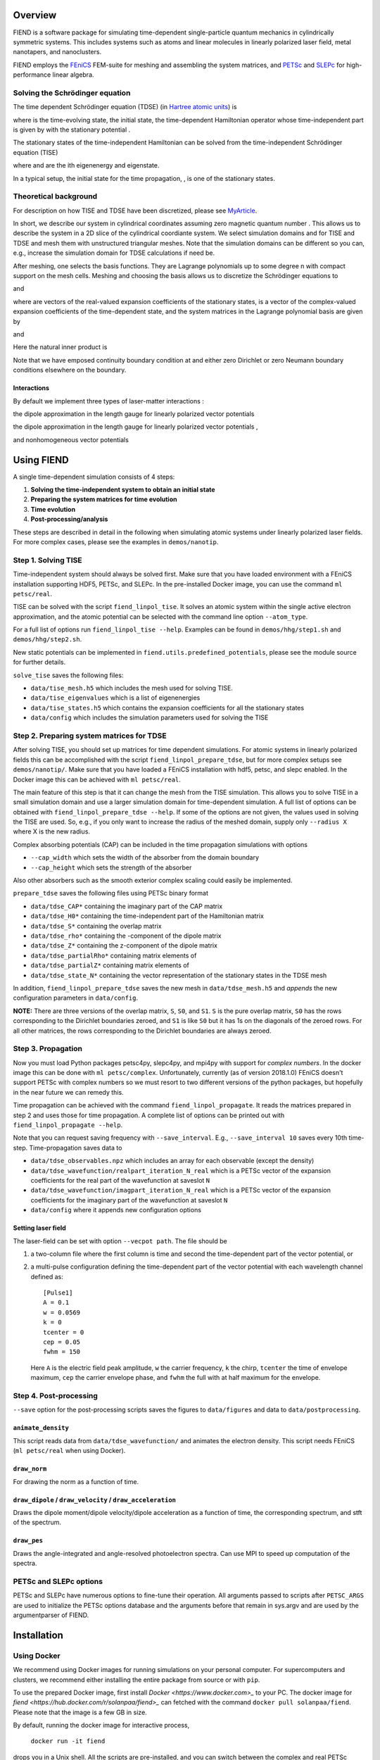 Overview
========

FIEND is a software package for simulating time-dependent single-particle quantum
mechanics in cylindrically symmetric systems. This includes systems such as atoms and linear
molecules in linearly polarized laser field, metal nanotapers, and
nanoclusters.

FIEND employs the `FEniCS`_ FEM-suite for meshing and assembling the system
matrices, and `PETSc`_ and `SLEPc`_ for high-performance linear algebra.

.. _FEniCS: https://www.fenicsproject.org
.. _PETSc: https://bitbucket.org/petsc/petsc
.. _SLEPc: https://bitbucket.org/slepc/slepc

Solving the Schrödinger equation
--------------------------------

The time dependent Schrödinger equation (TDSE) (in `Hartree
atomic units`_) is

.. image:: https://latex.codecogs.com/svg.latex?\\Large&space;\\mathrm{i}\\partial_t\\vert{\\psi(t)}\\rangle=\\hat{H}(t)\\vert{\\psi(t)}\\rangle,\~\\vert{\\psi(t=0)}\\rangle=\\vert\\psi_0\\rangle

where |ket_psi_td| is the time-evolving state, |ket_psi_0| the initial state,
|Ht| the time-dependent Hamiltonian operator whose time-independent part
is given by |H0| with the stationary potential |V|.

The stationary states of the time-independent Hamiltonian can be solved
from the time-independent Schrödinger equation (TISE)

.. image:: https://latex.codecogs.com/svg.latex?\\Large&space;\\hat{H_0}\\vert\\psi_k\\rangle=E_k\\vert\\psi_k\\rangle,

where |Ek| and |psik| are the ith eigenenergy and eigenstate.

In a typical setup, the initial state for the time propagation, |ket_psi_0|, is one
of the stationary states. 

.. |ket_psi_td| image:: https://latex.codecogs.com/svg.latex?\\Large&space;\\vert{\\psi(t)}\\rangle 
.. |ket_psi_0| image:: https://latex.codecogs.com/svg.latex?\\Large&space;\\vert{\\psi_0}\\rangle 
.. |Ht| image:: https://latex.codecogs.com/svg.latex?\\Large&space;\\hat{H}(t)=\\hat{H}_0+\\hat{W}(t)
.. |H0| image:: https://latex.codecogs.com/svg.latex?\\Large&space;\\hat{H}_0=\\hat{T}+\\hat{V}
.. |V| image:: https://latex.codecogs.com/svg.latex?\\Large&space;\\hat{V}
.. |Ek| image:: https://latex.codecogs.com/svg.latex?\\Large&space;E_k
.. |psik| image:: https://latex.codecogs.com/svg.latex?\\Large&space;\\vert\\psi_k\\rangle
.. _Hartree atomic units: https://en.wikipedia.org/wiki/Atomic_units

Theoretical background
----------------------

For description on how TISE and TDSE have been discretized, please see 
`MyArticle`_.

.. _MyArticle: https://notpublished.yet

In short, we describe our system in cylindrical coordinates assuming zero
magnetic quantum number |m=0|. This allows us to describe the system in a 2D
slice of the cylindrical coordiante system. We select simulation domains 
|omegati| and |omegatd| for TISE and TDSE and mesh them with unstructured 
triangular meshes. Note that the simulation domains can be different so you
can, e.g., increase the simulation domain for TDSE calculations if need be.

After meshing, one selects the basis functions. They are Lagrange polynomials
up to some degree n with compact support on the mesh cells. Meshing and
choosing the basis allows us to discretize the Schrödinger equations to

.. image:: https://latex.codecogs.com/svg.latex?(\\mathbf{T}+\\mathbf{V})\\boldsymbol\\psi_k=\\mathbf{S}E_k\\boldsymbol\\psi_k

and

.. image:: https://latex.codecogs.com/svg.latex?\\mathrm{i}\\mathbf{S}\\boldsymbol{\\psi}(t)=\\left(\\mathbf{T}+\\mathbf{V}+\\mathbf{W}\\right)\\boldsymbol\\psi(t),

where |psiti| are vectors of the real-valued expansion coefficients of the
stationary states, |psitd| is a vector of the complex-valued expansion
coefficients of the time-dependent state, and the system matrices in the
Lagrange polynomial basis |basis| are given by

.. image:: https://latex.codecogs.com/svg.latex?\\Large&space;\\mathbf{S}_{ij}=\\langle\\psi_i\\vert\\psi_j\\rangle,

.. image:: https://latex.codecogs.com/svg.latex?\\Large&space;\\mathbf{T}_{ij}=-\\frac{1}{2}\\sum\\limits_{\\alpha=\\rho,z}\\langle\\partial_\\alpha\\phi_i\\vert\\partial_\\alpha\\phi_j\\rangle,

.. image:: https://latex.codecogs.com/svg.latex?\\Large&space;\\mathbf{V}_{ij}=\\langle\\psi_i\\vert{V(\\rho,z)}\\psi_j\\rangle,

and

.. image:: https://latex.codecogs.com/svg.latex?\\Large&space;\\mathbf{W}_{ij}=\\langle\\psi_i\\vert{W(\\rho,z,\\partial_\\rho,\\partial_z)}\\psi_j\\rangle.

Here the natural inner product is

.. image:: https://latex.codecogs.com/svg.latex?\\Large&space;\\langle\\chi\\vert\\psi\\rangle=\\int\\limits_{\\Omega_{\\mathrm{TI}/\\mathrm{TD}}}\\chi^*(\\rho,z)\\psi(\\rho,z)\,\\rho\,\\mathrm{d}\\rho\,\\mathrm{d}z.


Note that we have emposed continuity boundary condition at |rho0| and either
zero Dirichlet or zero Neumann boundary conditions elsewhere on the boundary.

.. |rho0| image:: https://latex.codecogs.com/svg.latex?\\rho=0

.. |basis| image:: https://latex.codecogs.com/svg.latex?\\{\\phi_i\\}_{i=0}^{N-1}

.. |psiti| image:: https://latex.codecogs.com/svg.latex?\\boldsymbol{\\psi}_k

.. |psitd| image:: https://latex.codecogs.com/svg.latex?\\boldsymbol{\\psi}(t)

.. |m=0| image:: https://latex.codecogs.com/svg.latex?m=0

.. |omegati| image:: https://latex.codecogs.com/svg.latex?\\Omega_{\\mathrm{TI}}

.. |omegatd| image:: https://latex.codecogs.com/svg.latex?\\Omega_{\\mathrm{TD}}


Interactions
++++++++++++

By default we implement three types of laser-matter interactions |Wint|:

the dipole approximation in the length gauge for linearly polarized vector
potentials |Alin|

.. image:: https://latex.codecogs.com/svg.latex?\\Large&space;W=z\\partial_t{f(t)}

the dipole approximation in the length gauge for linearly polarized vector
potentials |Alin|,

.. image:: https://latex.codecogs.com/svg.latex?\\Large&space;W=-\\mathrm{i}f(t)\\partial_z

and nonhomogeneous vector potentials |Anh|

.. image:: https://latex.codecogs.com/svg.latex?\\Large&space;W=f(t)\\mathbf{A}_s\\cdot\\mathbf{\\hat{p}}+\\frac{1}{2}f(t)^2\\Vert\\mathbf{A}_s\\Vert^2.

.. |Wint| image:: https://latex.codecogs.com/svg.latex?W(\\rho,z,\\partial_\\rho,\\partial_z)

.. |Alin| image:: https://latex.codecogs.com/svg.latex?\\mathbf{A}(\\rho,z,t)=f(t)\\boldsymbol{\\mathrm{e}}_z

.. |Anh| image:: https://latex.codecogs.com/svg.latex?\\mathbf{A}(\\rho,z,t)=\\mathbf{A}_s(\\rho,z)f(t)


Using FIEND
===========

A single time-dependent simulation consists of 4 steps:

1. **Solving the time-independent system to obtain an initial state**
2. **Preparing the system matrices for time evolution**
3. **Time evolution**
4. **Post-processing/analysis**

These steps are described in detail in the following when simulating atomic
systems under linearly polarized laser fields. For more complex cases, please
see the examples in ``demos/nanotip``.

Step 1. Solving TISE
--------------------

Time-independent system should always be solved first. Make sure that you have
loaded environment with a FEniCS installation supporting HDF5, PETSc, and
SLEPc. In the pre-installed Docker image, you can use the command 
``ml petsc/real``.

TISE can be solved with the script ``fiend_linpol_tise``. It solves an atomic system
within the single active electron approximation, and the atomic potential can
be selected with the command line option ``--atom_type``.

For a full list of options run  ``fiend_linpol_tise --help``. Examples can be found in
``demos/hhg/step1.sh`` and ``demos/hhg/step2.sh``.

New static potentials can be implemented in
``fiend.utils.predefined_potentials``, please see the module source for further
details.

``solve_tise`` saves the following files:

- ``data/tise_mesh.h5`` which includes the mesh used for
  solving TISE.
- ``data/tise_eigenvalues`` which is a list of eigenenergies
- ``data/tise_states.h5`` which contains the expansion coefficients for all the
  stationary states
- ``data/config`` which includes the simulation parameters used for solving
  the TISE

Step 2. Preparing system matrices for TDSE
------------------------------------------

After solving TISE, you should set up matrices for time dependent simulations.
For atomic systems in linearly polarized fields this can be accomplished with
the script ``fiend_linpol_prepare_tdse``, but for more complex setups see
``demos/nanotip/``. Make sure that you have loaded a FEniCS installation with 
hdf5, petsc, and slepc enabled. In the Docker image this can be achieved with
``ml petsc/real``.

The main feature of this step is that it can change the mesh from the TISE
simulation. This allows you to solve TISE in a small simulation domain
and use a larger simulation domain for time-dependent simulation.
A full list of options can be obtained with ``fiend_linpol_prepare_tdse --help``.
If some of the options are not given, the values used in solving the TISE are
used. So, e.g., if you only want to increase the radius of the meshed domain,
supply only ``--radius X`` where X is the new radius.

Complex absorbing potentials (CAP) can be included in the time propagation
simulations with options

- ``--cap_width`` which sets the width of the absorber from the domain
  boundary
- ``--cap_height`` which sets the strength of the absorber

Also other absorbers such as the smooth exterior complex scaling could easily be
implemented.

``prepare_tdse`` saves the following files using PETSc binary format

- ``data/tdse_CAP*`` containing the imaginary part of the CAP matrix
- ``data/tdse_H0*`` containing the time-independent part of the Hamiltonian matrix
- ``data/tdse_S*`` containing the overlap matrix
- ``data/tdse_rho*`` containing the |rho|-component of the dipole matrix
- ``data/tdse_Z*`` containing the z-component of the dipole matrix
- ``data/tdse_partialRho*`` containing matrix elements of |partialrho|
- ``data/tdse_partialZ*`` containing matrix elements of |partialz|
- ``data/tdse_state_N*`` containing the vector representation of the stationary
  states in the TDSE mesh

In addition, ``fiend_linpol_prepare_tdse`` saves the new mesh in
``data/tdse_mesh.h5`` and *appends* the new configuration parameters in ``data/config``.


**NOTE:** There are three versions of the overlap matrix, ``S``, ``S0``, and
``S1``. ``S`` is the pure overlap matrix, ``S0`` has the rows corresponding to
the Dirichlet boundaries zeroed, and ``S1`` is like ``S0`` but it has 1s on the
diagonals of the zeroed rows. For all other matrices, the rows corresponding to
the Dirichlet boundaries are always zeroed.

.. |rho| image::  https://latex.codecogs.com/svg.latex?\\rho

.. |partialrho| image:: https://latex.codecogs.com/svg.latex?\\partial_\\rho

.. |partialz| image:: https://latex.codecogs.com/svg.latex?\\partial_z

Step 3. Propagation
-------------------

Now you must load Python packages petsc4py, slepc4py, and mpi4py with support
for *complex numbers*. In the docker
image this can be done with ``ml petsc/complex``.
Unfortunately, currently (as of version 2018.1.0)
FEniCS doesn't support PETSc with complex numbers so we must resort to
two different versions of the python
packages, but hopefully in the near future we can remedy this.

Time propagation can be achieved with the command ``fiend_linpol_propagate``. It reads
the matrices prepared in step 2 and uses those for time propagation. A complete
list of options can be printed out with ``fiend_linpol_propagate --help``.

Note that you can request saving frequency with ``--save_interval``. E.g.,
``--save_interval 10`` saves every 10th time-step.
Time-propagation saves data to

- ``data/tdse_observables.npz`` which includes an array for each observable (except
  the density)
- ``data/tdse_wavefunction/realpart_iteration_N_real`` which is a PETSc vector of the expansion
  coefficients for the real part of the wavefunction at saveslot ``N``
- ``data/tdse_wavefunction/imagpart_iteration_N_real`` which is a PETSc vector of the expansion coefficients
  for the imaginary part of the wavefunction at saveslot ``N``
- ``data/config`` where it appends new configuration options

Setting laser field
+++++++++++++++++++

The laser-field can be set with option ``--vecpot path``. The file should be

1. a two-column file where the first column is time and second the
   time-dependent part of the vector potential, or
2. a multi-pulse configuration defining the time-dependent part of the vector
   potential with each wavelength channel defined as::

        [Pulse1]
        A = 0.1
        w = 0.0569
        k = 0
        tcenter = 0
        cep = 0.05
        fwhm = 150

   Here ``A`` is the electric field peak amplitude, ``w`` the carrier
   frequency, ``k`` the chirp, ``tcenter`` the time of envelope maximum,
   ``cep`` the carrier envelope phase, and ``fwhm`` the full with at half
   maximum for the envelope.


Step 4. Post-processing
-----------------------

``--save`` option for the post-processing scripts saves the figures to
``data/figures`` and data to ``data/postprocessing``.

``animate_density``
+++++++++++++++++++

This script reads data from ``data/tdse_wavefunction/`` and animates 
the electron density. This script needs FEniCS (``ml petsc/real`` 
when using Docker). 

``draw_norm``
+++++++++++++

For drawing the norm as a function of time. 

``draw_dipole`` / ``draw_velocity`` / ``draw_acceleration``
+++++++++++++++++++++++++++++++++++++++++++++++++++++++++++

Draws the dipole moment/dipole velocity/dipole acceleration
as a function of time, the corresponding spectrum,
and stft of the spectrum. 

``draw_pes``
++++++++++++

Draws the angle-integrated and angle-resolved photoelectron spectra. Can use
MPI to speed up computation of the spectra.

PETSc and SLEPc options
-----------------------

PETSc and SLEPc have numerous options to fine-tune their operation. All
arguments passed to scripts after ``PETSC_ARGS`` are used to initialize the
PETSc options database and the arguments before that remain in sys.argv and are
used by the argumentparser of FIEND.

Installation
============

Using Docker
------------

We recommend using Docker images for running simulations on your personal
computer. For supercomputers and clusters, we recommend either installing 
the entire package from source or with ``pip``.

To use the prepared Docker image, first install `Docker
<https://www.docker.com>_` to your PC. The docker image for
`fiend <https://hub.docker.com/r/solanpaa/fiend>_` can fetched with the
command ``docker pull solanpaa/fiend``. Please note that the image is a few GB in size.

By default, running the docker image for interactive process,

    ``docker run -it fiend``

drops you in a Unix shell. All the scripts are pre-installed,
and you can switch between the complex and
real PETSc installations with commands ``ml petsc/real`` and
``ml petsc/complex``.

To enable GUIs for the scripts, you should launch the docker container with
the commands executed on the HOST machine (works on Linux)

``$ xhost +local:docker``

``$ docker run -e DISPLAY=$DISPLAY -v /tmp/.X11-unix:/tmp/.X11-unix:ro -it fiend``

As you probably wish to save the datafiles computed within the container, you
should create a directory ``data`` on your HOST and mount it to the container
with

``$ docker run -e DISPLAY=$DISPLAY -v /tmp/.X11-unix:/tmp/.X11-unix:ro -v
`pwd`/data:/home/fiend/data:Z -it fiend``

This also allows you to provide the laser parameters by saving it to a file
within ``data`` on the HOST and passing the argument ``--vecpot data/filename``
to ``docker run fiend fiend_linpol_propagate``.

For non-interactive use, you can pass the above command arguments corresponding
to the script you would like to execute together with its arguments, e.g.,

``$ docker run -e DISPLAY=$DISPLAY -v /tmp/.X11-unix:/tmp/.X11-unix:ro -v
`pwd`/data:/home/fiend/data:Z fiend fiend_linpol_tise --radius 10 --how_many 3``

Parallelization of the linear algebra backend can be achieved with the flag
``-e OPENBLAS_NUM_THREADS N`` of ``docker run``. MPI-parallelized simulations
can be achieved with the environment variable ``NMPIPROC``, e.g.,

``$ docker run -e NMPIPROC=3 -e DISPLAY=$DISPLAY -v /tmp/.X11-unix:/tmp/.X11-unix:ro -v
`pwd`/data:/home/fiend/data:Z fiend fiend_linpol_tise --radius 10 --how_many 3``


Installation with pip
---------------------

``pip3 install fiend`` should do the trick. Note that you have to manually install
real and complex PETSc, SLEPc, petsc4py, slepc4py, and FEniCS suite.

Installation from sources
-------------------------

The ``fiend`` package is hosted at `GitLab <https://gitlab.com/qcad.fi/fiend>_`.

``python3 setup.py install`` should install the package. Note that you have to 
manually install real and complex PETSc, SLEPc, petsc4py, slepc4py, and FEniCS 
suite.

Authors
=======

Janne Solanpää
